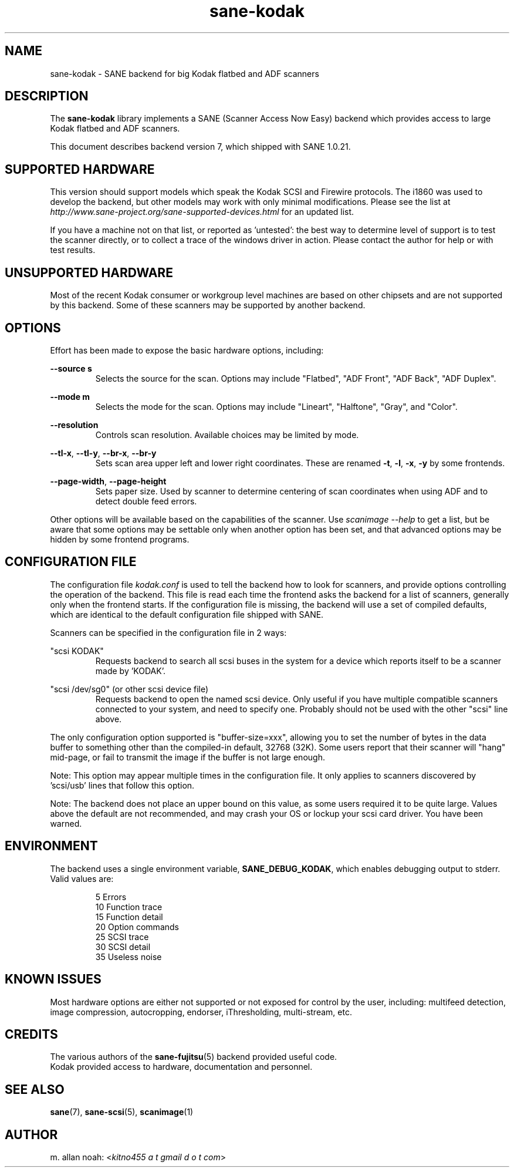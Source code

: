 .TH sane\-kodak 5 "10 Feb 2010" "" "SANE Scanner Access Now Easy"
.IX sane\-kodak

.SH NAME
sane\-kodak \- SANE backend for big Kodak flatbed and ADF scanners

.SH DESCRIPTION
The
.B sane\-kodak
library implements a SANE (Scanner Access Now Easy) backend which
provides access to large Kodak flatbed and ADF scanners.

This document describes backend version 7, which shipped with SANE 1.0.21.

.SH SUPPORTED HARDWARE
This version should support models which speak the Kodak SCSI and Firewire
protocols. The i1860 was used to develop the backend, but other models may
work with only minimal modifications. Please see the list at
.I http://www.sane\-project.org/sane\-supported\-devices.html
for an updated list.

If you have a machine not on that list, or reported as 'untested': the best way
to determine level of support is to test the scanner directly, or to collect a
trace of the windows driver in action.  Please contact the author for help or
with test results.

.SH UNSUPPORTED HARDWARE
Most of the recent Kodak consumer or workgroup level machines are based on
other chipsets and are not supported by this backend. Some of these scanners
may be supported by another backend.

.SH OPTIONS
Effort has been made to expose the basic hardware options, including:
.PP
.B --source s
.RS
Selects the source for the scan. Options
may include "Flatbed", "ADF Front", "ADF Back", "ADF Duplex".
.RE
.PP
.B --mode m
.RS
Selects the mode for the scan. Options
may include "Lineart", "Halftone", "Gray", and "Color".
.RE
.PP
.B --resolution
.RS
Controls scan resolution. Available choices may be limited by mode.
.RE
.PP
.BR --tl\-x ", " --tl\-y ", " --br\-x ", "  --br\-y
.RS
Sets scan area upper left and lower right coordinates. These are renamed
.BR -t ", " -l ", " -x ", " -y
by some frontends.
.RE
.PP
.BR --page\-width ", " --page\-height
.RS
Sets paper size. Used by scanner to determine centering of scan
coordinates when using ADF and to detect double feed errors.
.RE
.PP
Other options will be available based on the capabilities of the scanner.
Use
.I scanimage \-\-help
to get a list, but be aware that some options may
be settable only when another option has been set, and that advanced options
may be hidden by some frontend programs.
.PP
.SH CONFIGURATION FILE
The configuration file
.I kodak.conf
is used to tell the backend how to look
for scanners, and provide options controlling the operation of the backend.
This file is read each time the frontend asks the backend for a list
of scanners, generally only when the frontend starts. If the configuration
file is missing, the backend will use a set of compiled defaults, which
are identical to the default configuration file shipped with SANE.
.PP
Scanners can be specified in the configuration file in 2 ways:
.PP
"scsi KODAK"
.RS
Requests backend to search all scsi buses in the system for a device
which reports itself to be a scanner made by 'KODAK'.
.RE
.PP
"scsi /dev/sg0" (or other scsi device file)
.RS
Requests backend to open the named scsi device. Only useful if you have
multiple compatible scanners connected to your system, and need to
specify one. Probably should not be used with the other "scsi" line above.
.RE
.PP
The only configuration option supported is "buffer\-size=xxx", allowing you
to set the number of bytes in the data buffer to something other than the
compiled\-in default, 32768 (32K). Some users report that their scanner will
"hang" mid\-page, or fail to transmit the image if the buffer is not large
enough.
.PP
Note: This option may appear multiple times in the configuration file. It only
applies to scanners discovered by 'scsi/usb' lines that follow this option.
.PP
Note: The backend does not place an upper bound on this value, as some users
required it to be quite large. Values above the default are not recommended,
and may crash your OS or lockup your scsi card driver. You have been
warned.
.PP

.SH ENVIRONMENT
The backend uses a single environment variable,
.BR SANE_DEBUG_KODAK ,
which enables debugging output to stderr. Valid values are:
.PP
.RS
5  Errors
.br
10 Function trace
.br
15 Function detail
.br
20 Option commands
.br
25 SCSI trace
.br
30 SCSI detail
.br
35 Useless noise
.RE

.SH KNOWN ISSUES
Most hardware options are either not supported or not exposed for control by
the user, including: multifeed detection, image compression, autocropping,
endorser, iThresholding, multi\-stream, etc.
.PP

.SH CREDITS
The various authors of the
.BR sane\-fujitsu (5)
backend provided useful code.
.br
Kodak provided access to hardware, documentation and personnel.

.SH "SEE ALSO"
.BR sane (7),
.BR sane\-scsi (5),
.BR scanimage (1)

.SH AUTHOR
m. allan noah:
.RI < "kitno455 a t gmail d o t com" >
